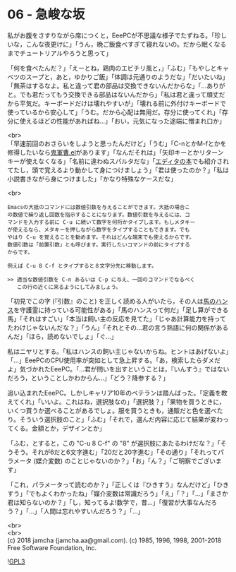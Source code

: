 #+OPTIONS: toc:nil
#+OPTIONS: \n:t

* 06 - 急峻な坂

  私がお腹をさすりながら席につくと，EeePCが不思議な様子でたずねる。「珍しいな，こんな夜更けに」「うん，晩ご飯食べすぎて寝れないの。だから眠くなるまでチュートリアルやろうと思って」

  「何を食べたんだ？」「えーとね，鶏肉のエビチリ風と，」「ふむ」「もやしとキャベツのスープと，あと，ゆかりご飯」「体調は元通りのようだな」「だいたいね」「無茶はするなよ。私と違って君の部品は交換できないんだからな」「…ありがと。でも君だってもう交換できる部品はないんだから」「私は君と違って頑丈だから平気だ。キーボードだけは壊れやすいが」「壊れる前に外付けキーボードで使っているから安心して」「うむ。だから心配は無用だ。存分に使ってくれ」「存分に使えるほどの性能があればね…」「おい，元気になった途端に憎まれ口か」

  <br>
  「早速前回のおさらいをしようと思ったんだけど」「うむ」「C-nとかM-fとかを修得したいなら[[https://github.com/k1LoW/emacs-drill-instructor/wiki][鬼軍曹.el]]があります」「なんだそれは」「矢印キーとかリターンキーが使えなくなる」「名前に違わぬスパルタだな」「[[http://gihyo.jp/book/2016/978-4-7741-8007-6][エディタの本]]でも紹介されてたし，頭で覚えるより動かして身につけましょう」「君は使ったのか？」「私は小説書きながら身につけました」「かなり特殊なケースだな」

  <br>
  #+BEGIN_SRC 
  Emacsの大抵のコマンドには数値引数を与えることができます。大抵の場合こ
  の数値で繰り返し回数を指示することになります。数値引数を与えるには、コ
  マンドを入力する前に C-u に続いて数字を何桁かタイプします。もしメタキー
  が使えるなら、メタキーを押しながら数字をタイプすることもできます。でも
  やはり C-u を覚えることを勧めます。それはどんな端末でも使えるからです。
  数値引数は「前置引数」とも呼びます。実行したいコマンドの前にタイプする
  からです。

  例えば C-u 8 C-f とタイプすると８文字分先に移動します。

  >> 適当な数値引数を C-n あるいは C-p に与え、一回のコマンドでなるべく
     この行の近くに来るようにしてみましょう。
  #+END_SRC

  「初見でこの字 (『引数』のこと) を正しく読める人がいたら，その人は[[https://ja.wikipedia.org/wiki/%E8%B3%A2%E9%A6%AC%E3%83%8F%E3%83%B3%E3%82%B9][馬のハンス]]を守護霊に持っている可能性がある」「馬のハンスって何だ」「足し算ができる馬」「それはすごい」「本当は飼い主の反応を見てた」「じゃあ計算能力を持ってたわけじゃないんだな？」「うん」「それとその…君の言う熟語に何の関係があるんだ」「ほら，読めないでしょ」「ぐ…」

  私はニヤリとする。「私はハンスの飼い主じゃないからね。ヒントはあげないよ」「…」EeePCのCPU使用率が突如として急上昇する。「あ，検索したらダメだよ」気づかれたEeePC。「…君が問いを出すということは，『いんすう』ではないだろう，ということしかわからん…」「どう？降参する？」

  追い込まれたEeePC。しかしキャリア10年のベテランは踏んばった。「定義を教えてくれ」「いいよ。これはね，選択肢なの」「選択肢？」「果物を買うときに，いくつ買うか選べることがあるでしょ。服を買うときも，通販だと色を選べたり。そういう選択肢のこと」「ふむ」「それで，選んだ内容に応じて結果が変わってくる。金額とか，デザインとか」

  「ふむ，とすると，この "C-u 8 C-f" の "8" が選択肢にあたるわけだな？」「そうそう。それが6だと6文字進む」「20だと20字進む」「その通り」「それってパラメータ (媒介変数) のことじゃないのか？」「お」「ん？」「ご明察でございます」

  「これ，パラメータって読むのか？」「正しくは『ひきすう』なんだけど」「ひきすう」「でもよくわかったね」「媒介変数は常識だろう」「え」「？」「…」「まさか君は知らないのか？」「し，知ってるよ!数学で，昔…」「復習が大事なんだろう？」「…」「人間は忘れやすいんだろう？」「…」



  <br>
  <br>
  (c) 2018 jamcha (jamcha.aa@gmail.com). (c) 1985, 1996, 1998, 2001-2018 Free Software Foundation, Inc.

  ![[https://www.gnu.org/graphics/gplv3-88x31.png][GPL3]]
